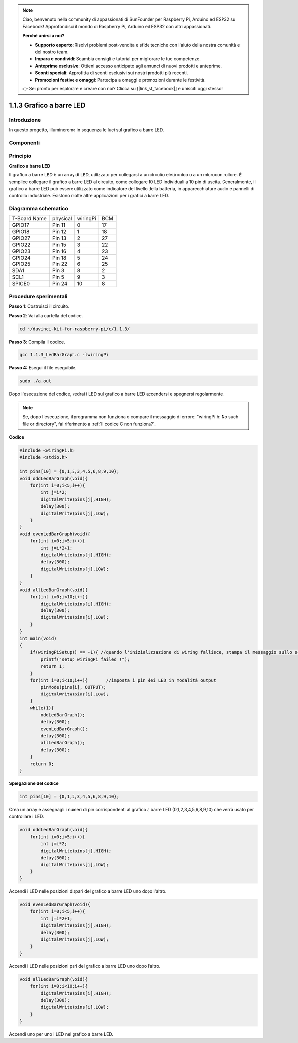 .. note::

    Ciao, benvenuto nella community di appassionati di SunFounder per Raspberry Pi, Arduino ed ESP32 su Facebook! Approfondisci il mondo di Raspberry Pi, Arduino ed ESP32 con altri appassionati.

    **Perché unirsi a noi?**

    - **Supporto esperto**: Risolvi problemi post-vendita e sfide tecniche con l'aiuto della nostra comunità e del nostro team.
    - **Impara e condividi**: Scambia consigli e tutorial per migliorare le tue competenze.
    - **Anteprime esclusive**: Ottieni accesso anticipato agli annunci di nuovi prodotti e anteprime.
    - **Sconti speciali**: Approfitta di sconti esclusivi sui nostri prodotti più recenti.
    - **Promozioni festive e omaggi**: Partecipa a omaggi e promozioni durante le festività.

    👉 Sei pronto per esplorare e creare con noi? Clicca su [|link_sf_facebook|] e unisciti oggi stesso!

1.1.3 Grafico a barre LED
=============================

Introduzione
-----------------

In questo progetto, illumineremo in sequenza le luci sul grafico a barre LED.

Componenti
----------------

.. image:: img/list_led_bar.png

Principio
--------------

**Grafico a barre LED**

Il grafico a barre LED è un array di LED, utilizzato per collegarsi a un 
circuito elettronico o a un microcontrollore. È semplice collegare il grafico 
a barre LED al circuito, come collegare 10 LED individuali a 10 pin di uscita. 
Generalmente, il grafico a barre LED può essere utilizzato come indicatore del 
livello della batteria, in apparecchiature audio e pannelli di controllo 
industriale. Esistono molte altre applicazioni per i grafici a barre LED.

.. image:: img/led_bar_sche.png

Diagramma schematico
-------------------------

============ ======== ======== ===
T-Board Name physical wiringPi BCM
GPIO17       Pin 11   0        17
GPIO18       Pin 12   1        18
GPIO27       Pin 13   2        27
GPIO22       Pin 15   3        22
GPIO23       Pin 16   4        23
GPIO24       Pin 18   5        24
GPIO25       Pin 22   6        25
SDA1         Pin 3    8        2
SCL1         Pin 5    9        3
SPICE0       Pin 24   10       8
============ ======== ======== ===

.. image:: img/schematic_led_bar.png

Procedure sperimentali
------------------------------

**Passo 1**: Costruisci il circuito.

.. image:: img/image66.png
    :width: 800

**Passo 2**: Vai alla cartella del codice.

.. raw:: html

   <run></run>

.. code-block::

    cd ~/davinci-kit-for-raspberry-pi/c/1.1.3/

**Passo 3**: Compila il codice.

.. raw:: html

   <run></run>

.. code-block::

    gcc 1.1.3_LedBarGraph.c -lwiringPi

**Passo 4:** Esegui il file eseguibile.

.. raw:: html

   <run></run>

.. code-block::

    sudo ./a.out

Dopo l'esecuzione del codice, vedrai i LED sul grafico a barre LED accendersi 
e spegnersi regolarmente.


.. note::

    Se, dopo l'esecuzione, il programma non funziona o compare il messaggio di errore: \"wiringPi.h: No such file or directory", fai riferimento a :ref:`Il codice C non funziona?`.
    
**Codice**

.. code-block:: c

    #include <wiringPi.h>
    #include <stdio.h>

    int pins[10] = {0,1,2,3,4,5,6,8,9,10};
    void oddLedBarGraph(void){
        for(int i=0;i<5;i++){
            int j=i*2;
            digitalWrite(pins[j],HIGH);
            delay(300);
            digitalWrite(pins[j],LOW);
        }
    }
    void evenLedBarGraph(void){
        for(int i=0;i<5;i++){
            int j=i*2+1;
            digitalWrite(pins[j],HIGH);
            delay(300);
            digitalWrite(pins[j],LOW);
        }
    }
    void allLedBarGraph(void){
        for(int i=0;i<10;i++){
            digitalWrite(pins[i],HIGH);
            delay(300);
            digitalWrite(pins[i],LOW);
        }
    }
    int main(void)
    {
        if(wiringPiSetup() == -1){ //quando l'inizializzazione di wiring fallisce, stampa il messaggio sullo schermo
            printf("setup wiringPi failed !");
            return 1;
        }
        for(int i=0;i<10;i++){       //imposta i pin dei LED in modalità output
            pinMode(pins[i], OUTPUT);
            digitalWrite(pins[i],LOW);
        }
        while(1){
            oddLedBarGraph();
            delay(300);
            evenLedBarGraph();
            delay(300);
            allLedBarGraph();
            delay(300);
        }
        return 0;
    }

**Spiegazione del codice**

.. code-block:: c

    int pins[10] = {0,1,2,3,4,5,6,8,9,10};

Crea un array e assegnagli i numeri di pin corrispondenti al grafico a 
barre LED (0,1,2,3,4,5,6,8,9,10) che verrà usato per controllare i LED.

.. code-block:: c

    void oddLedBarGraph(void){
        for(int i=0;i<5;i++){
            int j=i*2;
            digitalWrite(pins[j],HIGH);
            delay(300);
            digitalWrite(pins[j],LOW);
        }
    }

Accendi i LED nelle posizioni dispari del grafico a barre LED uno dopo l'altro.

.. code-block:: c

    void evenLedBarGraph(void){
        for(int i=0;i<5;i++){
            int j=i*2+1;
            digitalWrite(pins[j],HIGH);
            delay(300);
            digitalWrite(pins[j],LOW);
        }
    }

Accendi i LED nelle posizioni pari del grafico a barre LED uno dopo l'altro.

.. code-block:: c

    void allLedBarGraph(void){
        for(int i=0;i<10;i++){
            digitalWrite(pins[i],HIGH);
            delay(300);
            digitalWrite(pins[i],LOW);
        }
    }

Accendi uno per uno i LED nel grafico a barre LED.

